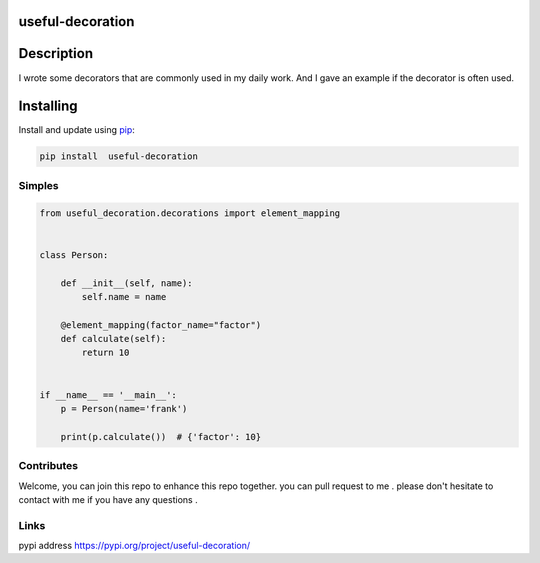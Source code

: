 useful-decoration
-----------------

Description
-----------

I wrote some decorators that are commonly used in my daily work. And I gave an example if the decorator is often used.

Installing
-----------

Install and update using `pip`_:


.. code:: python

    pip install  useful-decoration

Simples
_______

.. code-block:: python


    from useful_decoration.decorations import element_mapping


    class Person:

        def __init__(self, name):
            self.name = name

        @element_mapping(factor_name="factor")
        def calculate(self):
            return 10


    if __name__ == '__main__':
        p = Person(name='frank')

        print(p.calculate())  # {'factor': 10}


Contributes
___________

Welcome, you can join this repo to  enhance this repo  together. you can pull request to me .
please don't  hesitate to contact with  me if you have  any questions .


Links
_____

pypi address https://pypi.org/project/useful-decoration/



.. _pip: https://pip.pypa.io/en/stable/quickstart/

